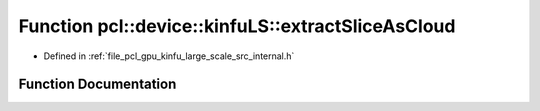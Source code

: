 .. _exhale_function_kinfu__large__scale_2src_2internal_8h_1a170abe1edb7f1b081ab0a7310bfb5b10:

Function pcl::device::kinfuLS::extractSliceAsCloud
==================================================

- Defined in :ref:`file_pcl_gpu_kinfu_large_scale_src_internal.h`


Function Documentation
----------------------


.. doxygenfunction:: pcl::device::kinfuLS::extractSliceAsCloud(const PtrStep<short2>&, const float3&, const pcl::gpu::kinfuLS::tsdf_buffer *, const int, const int, const int, PtrSz<PointType>, PtrSz<float>)

